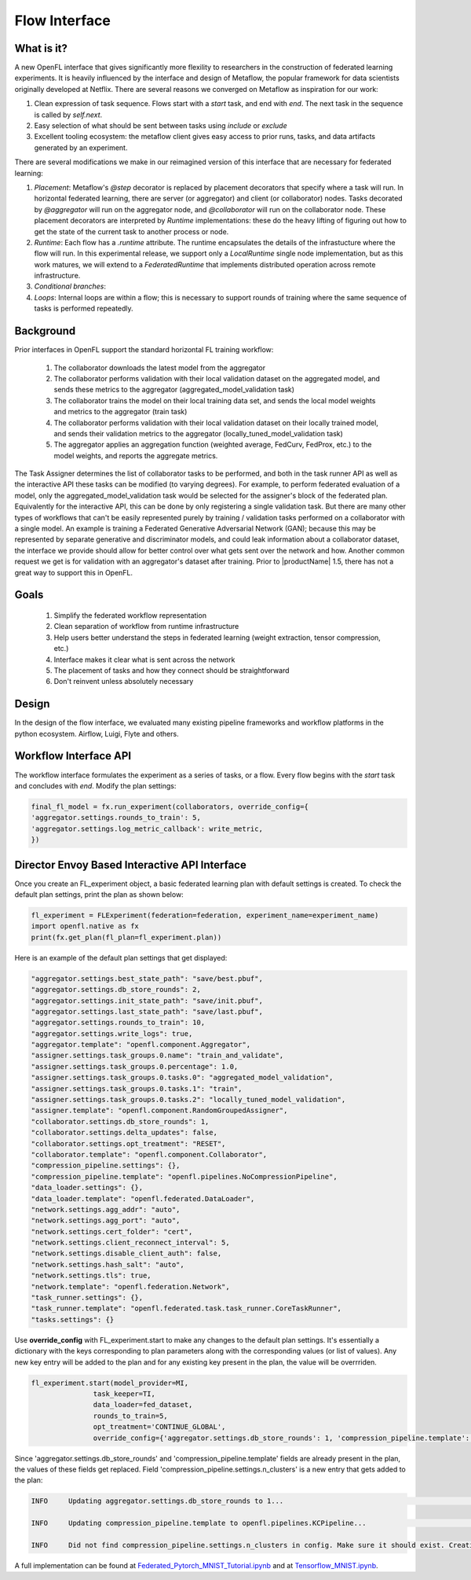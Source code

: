 .. # Copyright (C) 2020-2022 Intel Corporation
.. # SPDX-License-Identifier: Apache-2.0

.. _flow_interface:

***************
Flow Interface
***************

What is it?
===========

A new OpenFL interface that gives significantly more flexility to researchers in the construction of federated learning experiments. It is heavily influenced by the interface and design of Metaflow, the popular framework for data scientists originally developed at Netflix. There are several reasons we converged on Metaflow as inspiration for our work:

1. Clean expression of task sequence. Flows start with a `start` task, and end with `end`. The next task in the sequence is called by `self.next`.
2. Easy selection of what should be sent between tasks using `include` or `exclude`
3. Excellent tooling ecosystem: the metaflow client gives easy access to prior runs, tasks, and data artifacts generated by an experiment. 

There are several modifications we make in our reimagined version of this interface that are necessary for federated learning:

1. *Placement*: Metaflow's `@step` decorator is replaced by placement decorators that specify where a task will run. In horizontal federated learning, there are server (or aggregator) and client (or collaborator) nodes. Tasks decorated by `@aggregator` will run on the aggregator node, and `@collaborator` will run on the collaborator node. These placement decorators are interpreted by *Runtime* implementations: these do the heavy lifting of figuring out how to get the state of the current task to another process or node. 
2. *Runtime*: Each flow has a `.runtime` attribute. The runtime encapsulates the details of the infrastucture where the flow will run. In this experimental release, we support only a `LocalRuntime` single node implementation, but as this work matures, we will extend to a `FederatedRuntime` that implements distributed operation across remote infrastructure.
3. *Conditional branches*: 
4. *Loops*: Internal loops are within a flow; this is necessary to support rounds of training where the same sequence of tasks is performed repeatedly.   

Background
==========

Prior interfaces in OpenFL support the standard horizontal FL training workflow:

    1. The collaborator downloads the latest model from the aggregator
    2. The collaborator performs validation with their local validation dataset on the aggregated model, and sends these metrics to the aggregator (aggregated_model_validation task)
    3. The collaborator trains the model on their local training data set, and sends the local model weights and metrics to the aggregator (train task)
    4. The collaborator performs validation with their local validation dataset on their locally trained model, and sends their validation metrics to the aggregator (locally_tuned_model_validation task)
    5. The aggregator applies an aggregation function (weighted average, FedCurv, FedProx, etc.) to the model weights, and reports the aggregate metrics.

The Task Assigner determines the list of collaborator tasks to be performed, and both in the task runner API as well as the interactive API these tasks can be modified (to varying degrees). For example, to perform federated evaluation of a model, only the aggregated_model_validation task would be selected for the assigner's block of the federated plan. Equivalently for the interactive API, this can be done by only registering a single validation task. But there are many other types of workflows that can't be easily represented purely by training / validation tasks performed on a collaborator with a single model. An example is training a Federated Generative Adversarial Network (GAN); because this may be represented by separate generative and discriminator models, and could leak information about a collaborator dataset, the interface we provide should allow for better control over what gets sent over the network and how. Another common request we get is for validation with an aggregator's dataset after training. Prior to |productName| 1.5, there has not a great way to support this in OpenFL.

Goals
=====

    1. Simplify the federated workflow representation
    2. Clean separation of workflow from runtime infrastructure
    3. Help users better understand the steps in federated learning (weight extraction, tensor compression, etc.)
    4. Interface makes it clear what is sent across the network
    5. The placement of tasks and how they connect should be straightforward
    6. Don't reinvent unless absolutely necessary

Design
======

In the design of the flow interface, we evaluated many existing pipeline frameworks and workflow platforms in the python ecosystem. Airflow, Luigi, Flyte and others.   

Workflow Interface API
======================

The workflow interface formulates the experiment as a series of tasks, or a flow. Every flow begins with the `start` task and concludes with `end`.
Modify the plan settings:

.. code-block:: python

    final_fl_model = fx.run_experiment(collaborators, override_config={
    'aggregator.settings.rounds_to_train': 5,
    'aggregator.settings.log_metric_callback': write_metric,
    })


Director Envoy Based Interactive API Interface
==============================================
Once you create an FL_experiment object, a basic federated learning plan with default settings is created. To check the default plan settings, print the plan as shown below:

.. code-block:: python

    fl_experiment = FLExperiment(federation=federation, experiment_name=experiment_name)
    import openfl.native as fx
    print(fx.get_plan(fl_plan=fl_experiment.plan))

Here is an example of the default plan settings that get displayed:

.. code-block:: python

    "aggregator.settings.best_state_path": "save/best.pbuf",
    "aggregator.settings.db_store_rounds": 2,
    "aggregator.settings.init_state_path": "save/init.pbuf",
    "aggregator.settings.last_state_path": "save/last.pbuf",
    "aggregator.settings.rounds_to_train": 10,
    "aggregator.settings.write_logs": true,
    "aggregator.template": "openfl.component.Aggregator",
    "assigner.settings.task_groups.0.name": "train_and_validate",
    "assigner.settings.task_groups.0.percentage": 1.0,
    "assigner.settings.task_groups.0.tasks.0": "aggregated_model_validation",
    "assigner.settings.task_groups.0.tasks.1": "train",
    "assigner.settings.task_groups.0.tasks.2": "locally_tuned_model_validation",
    "assigner.template": "openfl.component.RandomGroupedAssigner",
    "collaborator.settings.db_store_rounds": 1,
    "collaborator.settings.delta_updates": false,
    "collaborator.settings.opt_treatment": "RESET",
    "collaborator.template": "openfl.component.Collaborator",
    "compression_pipeline.settings": {},
    "compression_pipeline.template": "openfl.pipelines.NoCompressionPipeline",
    "data_loader.settings": {},
    "data_loader.template": "openfl.federated.DataLoader",
    "network.settings.agg_addr": "auto",
    "network.settings.agg_port": "auto",
    "network.settings.cert_folder": "cert",
    "network.settings.client_reconnect_interval": 5,
    "network.settings.disable_client_auth": false,
    "network.settings.hash_salt": "auto",
    "network.settings.tls": true,
    "network.template": "openfl.federation.Network",
    "task_runner.settings": {},
    "task_runner.template": "openfl.federated.task.task_runner.CoreTaskRunner",
    "tasks.settings": {}


Use **override_config** with FL_experiment.start to make any changes to the default plan settings. It's essentially a dictionary with the keys corresponding to plan parameters along with the corresponding values (or list of values). Any new key entry will be added to the plan and for any existing key present in the plan, the value will be overrriden.


.. code-block:: python

    fl_experiment.start(model_provider=MI, 
                   task_keeper=TI,
                   data_loader=fed_dataset,
                   rounds_to_train=5,
                   opt_treatment='CONTINUE_GLOBAL',
                   override_config={'aggregator.settings.db_store_rounds': 1, 'compression_pipeline.template': 'openfl.pipelines.KCPipeline', 'compression_pipeline.settings.n_clusters': 2})


Since 'aggregator.settings.db_store_rounds' and 'compression_pipeline.template' fields are already present in the plan, the values of these fields get replaced. Field  'compression_pipeline.settings.n_clusters' is a new entry that gets added to the plan:

.. code-block:: python

    INFO     Updating aggregator.settings.db_store_rounds to 1...                                                                           native.py:102

    INFO     Updating compression_pipeline.template to openfl.pipelines.KCPipeline...                                                       native.py:102

    INFO     Did not find compression_pipeline.settings.n_clusters in config. Make sure it should exist. Creating...                        native.py:105


A full implementation can be found at `Federated_Pytorch_MNIST_Tutorial.ipynb <https://github.com/intel/openfl/blob/develop/openfl-tutorials/Federated_Pytorch_MNIST_Tutorial.ipynb>`_ and at `Tensorflow_MNIST.ipynb <https://github.com/intel/openfl/blob/develop/openfl-tutorials/interactive_api/Tensorflow_MNIST/workspace/Tensorflow_MNIST.ipynb>`_.
